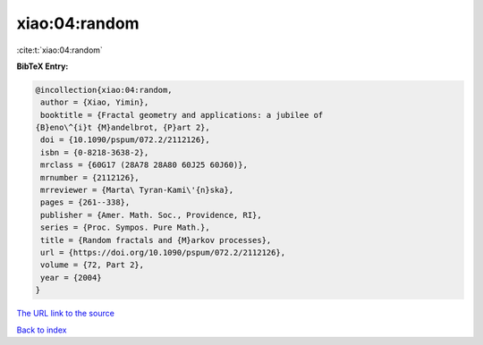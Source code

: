 xiao:04:random
==============

:cite:t:`xiao:04:random`

**BibTeX Entry:**

.. code-block:: bibtex

   @incollection{xiao:04:random,
    author = {Xiao, Yimin},
    booktitle = {Fractal geometry and applications: a jubilee of
   {B}eno\^{i}t {M}andelbrot, {P}art 2},
    doi = {10.1090/pspum/072.2/2112126},
    isbn = {0-8218-3638-2},
    mrclass = {60G17 (28A78 28A80 60J25 60J60)},
    mrnumber = {2112126},
    mrreviewer = {Marta\ Tyran-Kami\'{n}ska},
    pages = {261--338},
    publisher = {Amer. Math. Soc., Providence, RI},
    series = {Proc. Sympos. Pure Math.},
    title = {Random fractals and {M}arkov processes},
    url = {https://doi.org/10.1090/pspum/072.2/2112126},
    volume = {72, Part 2},
    year = {2004}
   }

`The URL link to the source <ttps://doi.org/10.1090/pspum/072.2/2112126}>`__


`Back to index <../By-Cite-Keys.html>`__
